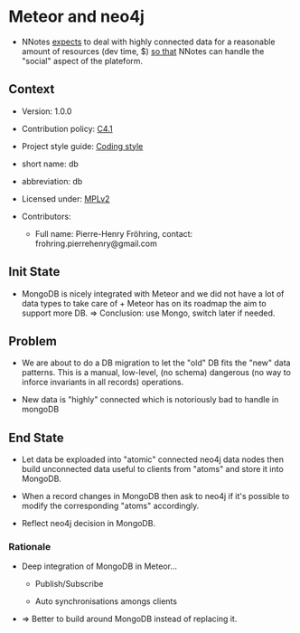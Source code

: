 # STORY-TEMPLATE-VERSION: 4.3.0

* Meteor and neo4j

  - NNotes _expects_ to deal with highly connected data for a reasonable amount
    of resources (dev time, $) _so that_ NNotes can handle the "social" aspect
    of the plateform.



** Context

   - Version: 1.0.0

   - Contribution policy: [[http://rfc.zeromq.org/spec:22][C4.1]]

   - Project style guide: [[https://github.com/nomosyn/resources][Coding style]]

   - short name: db

   - abbreviation: db

   - Licensed under: [[https://www.mozilla.org/MPL/2.0/][MPLv2]]

   - Contributors:
       - Full name: Pierre-Henry Fröhring, contact: frohring.pierrehenry@gmail.com



** Init State

   - MongoDB is nicely integrated with Meteor and we did not have a lot of data
     types to take care of + Meteor has on its roadmap the aim to support more
     DB. => Conclusion: use Mongo, switch later if needed.



** Problem

   - We are about to do a DB migration to let the "old" DB fits the "new" data
     patterns. This is a manual, low-level, (no schema) dangerous (no way to
     inforce invariants in all records) operations.

   - New data is "highly" connected which is notoriously bad to handle in
     mongoDB



** End State

   - Let data be exploaded into "atomic" connected neo4j data nodes then build
     unconnected data useful to clients from "atoms" and store it into MongoDB.

   - When a record changes in MongoDB then ask to neo4j if it's possible to
     modify the corresponding "atoms" accordingly.

   - Reflect neo4j decision in MongoDB.



*** Rationale

    - Deep integration of MongoDB in Meteor...
        - Publish/Subscribe

        - Auto synchronisations amongs clients

    - => Better to build around MongoDB instead of replacing it.
